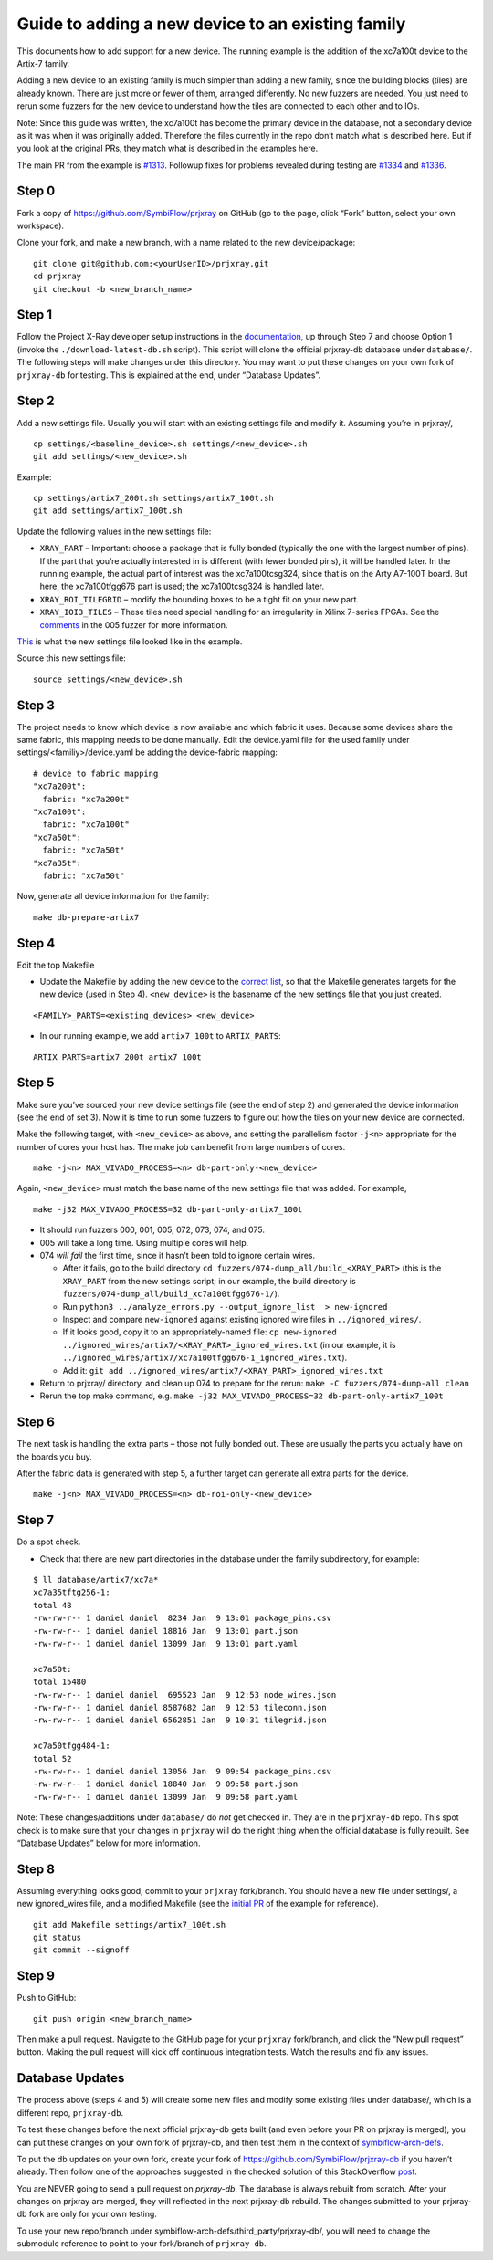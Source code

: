 Guide to adding a new device to an existing family
==================================================

This documents how to add support for a new device. The running example
is the addition of the xc7a100t device to the Artix-7 family.

Adding a new device to an existing family is much simpler than adding a
new family, since the building blocks (tiles) are already known. There
are just more or fewer of them, arranged differently. No new fuzzers are
needed. You just need to rerun some fuzzers for the new device to
understand how the tiles are connected to each other and to IOs.

Note: Since this guide was written, the xc7a100t has become the primary
device in the database, not a secondary device as it was when it was
originally added. Therefore the files currently in the repo don’t match
what is described here. But if you look at the original PRs, they match
what is described in the examples here.

The main PR from the example is
`#1313 <https://github.com/SymbiFlow/prjxray/pull/1313>`__. Followup
fixes for problems revealed during testing are
`#1334 <https://github.com/SymbiFlow/prjxray/pull/1334>`__ and
`#1336 <https://github.com/SymbiFlow/prjxray/pull/1336>`__.

Step 0
~~~~~~

Fork a copy of https://github.com/SymbiFlow/prjxray on GitHub (go to the
page, click “Fork” button, select your own workspace).

Clone your fork, and make a new branch, with a name related to the new
device/package:

::

   git clone git@github.com:<yourUserID>/prjxray.git
   cd prjxray
   git checkout -b <new_branch_name>

Step 1
~~~~~~

Follow the Project X-Ray developer setup instructions in the
`documentation <https://symbiflow.readthedocs.io/en/latest/prjxray/docs/db_dev_process/readme.html>`__,
up through Step 7 and choose Option 1 (invoke the
``./download-latest-db.sh`` script). This script will clone the official
prjxray-db database under ``database/``. The following steps will make
changes under this directory. You may want to put these changes on your
own fork of ``prjxray-db`` for testing. This is explained at the end,
under “Database Updates”.

Step 2
~~~~~~

Add a new settings file. Usually you will start with an existing
settings file and modify it. Assuming you’re in prjxray/,

::

   cp settings/<baseline_device>.sh settings/<new_device>.sh
   git add settings/<new_device>.sh

Example:

::

   cp settings/artix7_200t.sh settings/artix7_100t.sh
   git add settings/artix7_100t.sh

Update the following values in the new settings file:

-  ``XRAY_PART`` –
   Important: choose a package that is fully bonded (typically the one with
   the largest number of pins). If the part that you’re actually interested
   in is different (with fewer bonded pins), it will be handled later. In
   the running example, the actual part of interest was the xc7a100tcsg324,
   since that is on the Arty A7-100T board. But here, the xc7a100tfgg676
   part is used; the xc7a100tcsg324 is handled later.

-  ``XRAY_ROI_TILEGRID`` – modify the bounding boxes to be a tight fit on
   your new part.

-  ``XRAY_IOI3_TILES`` – These tiles need special
   handling for an irregularity in Xilinx 7-series FPGAs. See the
   `comments <https://github.com/SymbiFlow/prjxray/blob/master/fuzzers/005-tilegrid/generate_full.py#L401>`__
   in the 005 fuzzer for more information.

`This <https://github.com/SymbiFlow/prjxray/blob/master/settings/artix7_100t.sh>`__
is what the new settings file looked like in the example.

Source this new settings file:

::

   source settings/<new_device>.sh

Step 3
~~~~~~

The project needs to know which device is now available and which fabric it
uses. Because some devices share the same fabric, this mapping needs to be
done manually. Edit the device.yaml file for the used family under
settings/<familiy>/device.yaml be adding the device-fabric mapping:

::

  # device to fabric mapping
  "xc7a200t":
    fabric: "xc7a200t"
  "xc7a100t":
    fabric: "xc7a100t"
  "xc7a50t":
    fabric: "xc7a50t"
  "xc7a35t":
    fabric: "xc7a50t"

Now, generate all device information for the family:

::

  make db-prepare-artix7

Step 4
~~~~~~

Edit the top Makefile

-  Update the Makefile by adding the new device to the `correct
   list <https://github.com/tcal-x/prjxray/blob/fbf4dd897d5a1025ebfeb7c51c5077a6b6c9bc47/Makefile#L171>`__,
   so that the Makefile generates targets for the new device (used in
   Step 4). ``<new_device>`` is the basename of the new settings file
   that you just created.

::

   <FAMILY>_PARTS=<existing_devices> <new_device>

-  In our running example, we add ``artix7_100t`` to ``ARTIX_PARTS``:

::

   ARTIX_PARTS=artix7_200t artix7_100t

Step 5
~~~~~~

Make sure you’ve sourced your new device settings file (see the end of
step 2) and generated the device information (see the end of set 3). Now it is
time to run some fuzzers to figure out how the tiles on your new device are
connected.

Make the following target, with ``<new_device>`` as above, and setting
the parallelism factor ``-j<n>`` appropriate for the number of cores
your host has. The make job can benefit from large numbers of cores.

::

   make -j<n> MAX_VIVADO_PROCESS=<n> db-part-only-<new_device>

Again, ``<new_device>`` must match the base name of the new settings
file that was added. For example,

::

   make -j32 MAX_VIVADO_PROCESS=32 db-part-only-artix7_100t

-  It should run fuzzers 000, 001, 005, 072, 073, 074, and 075.

-  005 will take a long time. Using multiple cores will help.

-  074 *will fail* the first time, since it hasn’t been told to ignore
   certain wires.

   -  After it fails, go to the build directory
      ``cd fuzzers/074-dump_all/build_<XRAY_PART>`` (this is the
      ``XRAY_PART`` from the new settings script; in our example, the
      build directory is
      ``fuzzers/074-dump_all/build_xc7a100tfgg676-1/``).
   -  Run
      ``python3 ../analyze_errors.py --output_ignore_list  > new-ignored``
   -  Inspect and compare ``new-ignored`` against existing ignored wire
      files in ``../ignored_wires/``.
   -  If it looks good, copy it to an appropriately-named file:
      ``cp new-ignored ../ignored_wires/artix7/<XRAY_PART>_ignored_wires.txt``
      (in our example, it is
      ``../ignored_wires/artix7/xc7a100tfgg676-1_ignored_wires.txt``).
   -  Add it:
      ``git add ../ignored_wires/artix7/<XRAY_PART>_ignored_wires.txt``

-  Return to prjxray/ directory, and clean up 074 to prepare for the
   rerun: ``make -C fuzzers/074-dump-all clean``

-  Rerun the top make command,
   e.g. ``make -j32 MAX_VIVADO_PROCESS=32 db-part-only-artix7_100t``

Step 6
~~~~~~

The next task is handling the extra parts – those not fully bonded out.
These are usually the parts you actually have on the boards you buy.

After the fabric data is generated with step 5, a further target can generate
all extra parts for the device.

::

   make -j<n> MAX_VIVADO_PROCESS=<n> db-roi-only-<new_device>

Step 7
~~~~~~

Do a spot check.

-  Check that there are new part directories in the database under the family subdirectory, for example:

::

   $ ll database/artix7/xc7a*
   xc7a35tftg256-1:
   total 48
   -rw-rw-r-- 1 daniel daniel  8234 Jan  9 13:01 package_pins.csv
   -rw-rw-r-- 1 daniel daniel 18816 Jan  9 13:01 part.json
   -rw-rw-r-- 1 daniel daniel 13099 Jan  9 13:01 part.yaml

   xc7a50t:
   total 15480
   -rw-rw-r-- 1 daniel daniel  695523 Jan  9 12:53 node_wires.json
   -rw-rw-r-- 1 daniel daniel 8587682 Jan  9 12:53 tileconn.json
   -rw-rw-r-- 1 daniel daniel 6562851 Jan  9 10:31 tilegrid.json

   xc7a50tfgg484-1:
   total 52
   -rw-rw-r-- 1 daniel daniel 13056 Jan  9 09:54 package_pins.csv
   -rw-rw-r-- 1 daniel daniel 18840 Jan  9 09:58 part.json
   -rw-rw-r-- 1 daniel daniel 13099 Jan  9 09:58 part.yaml

Note: These changes/additions under ``database/`` do *not* get checked
in. They are in the ``prjxray-db`` repo. This spot check is to make sure
that your changes in ``prjxray`` will do the right thing when the
official database is fully rebuilt. See “Database Updates” below for
more information.

Step 8
~~~~~~

Assuming everything looks good, commit to your ``prjxray`` fork/branch.
You should have a new file under settings/, a new ignored_wires file,
and a modified Makefile (see the `initial
PR <https://github.com/SymbiFlow/prjxray/pull/1313/files?file-filters%5B%5D=>`__
of the example for reference).

::

   git add Makefile settings/artix7_100t.sh
   git status
   git commit --signoff

Step 9
~~~~~~

Push to GitHub:

::

   git push origin <new_branch_name>

Then make a pull request. Navigate to the GitHub page for your
``prjxray`` fork/branch, and click the “New pull request” button.
Making the pull request will kick off continuous integration tests.
Watch the results and fix any issues.

Database Updates
~~~~~~~~~~~~~~~~

The process above (steps 4 and 5) will create some new files and modify
some existing files under database/, which is a different repo,
``prjxray-db``.

To test these changes before the next official prjxray-db gets built
(and even before your PR on prjxray is merged), you can put these
changes on your own fork of prjxray-db, and then test them in the
context of
`symbiflow-arch-defs <https://github.com/SymbiFlow/symbiflow-arch-defs>`__.

To put the db updates on your own fork, create your fork of
https://github.com/SymbiFlow/prjxray-db if you haven’t already. Then
follow one of the approaches suggested in the checked solution of this
StackOverflow
`post <https://stackoverflow.com/questions/25545613/how-can-i-push-to-my-fork-from-a-clone-of-the-original-repo>`__.

You are NEVER going to send a pull request on `prjxray-db`. The database is always rebuilt
from scratch. After your changes on prjxray are merged, they will
reflected in the next prjxray-db rebuild. The changes submitted to your
prjxray-db fork are only for your own testing.

To use your new repo/branch under
symbiflow-arch-defs/third_party/prjxray-db/, you will need to change the
submodule reference to point to your fork/branch of ``prjxray-db``.
